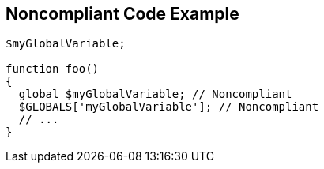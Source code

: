 == Noncompliant Code Example

----
$myGlobalVariable;

function foo()
{
  global $myGlobalVariable; // Noncompliant
  $GLOBALS['myGlobalVariable']; // Noncompliant
  // ... 
}
----

